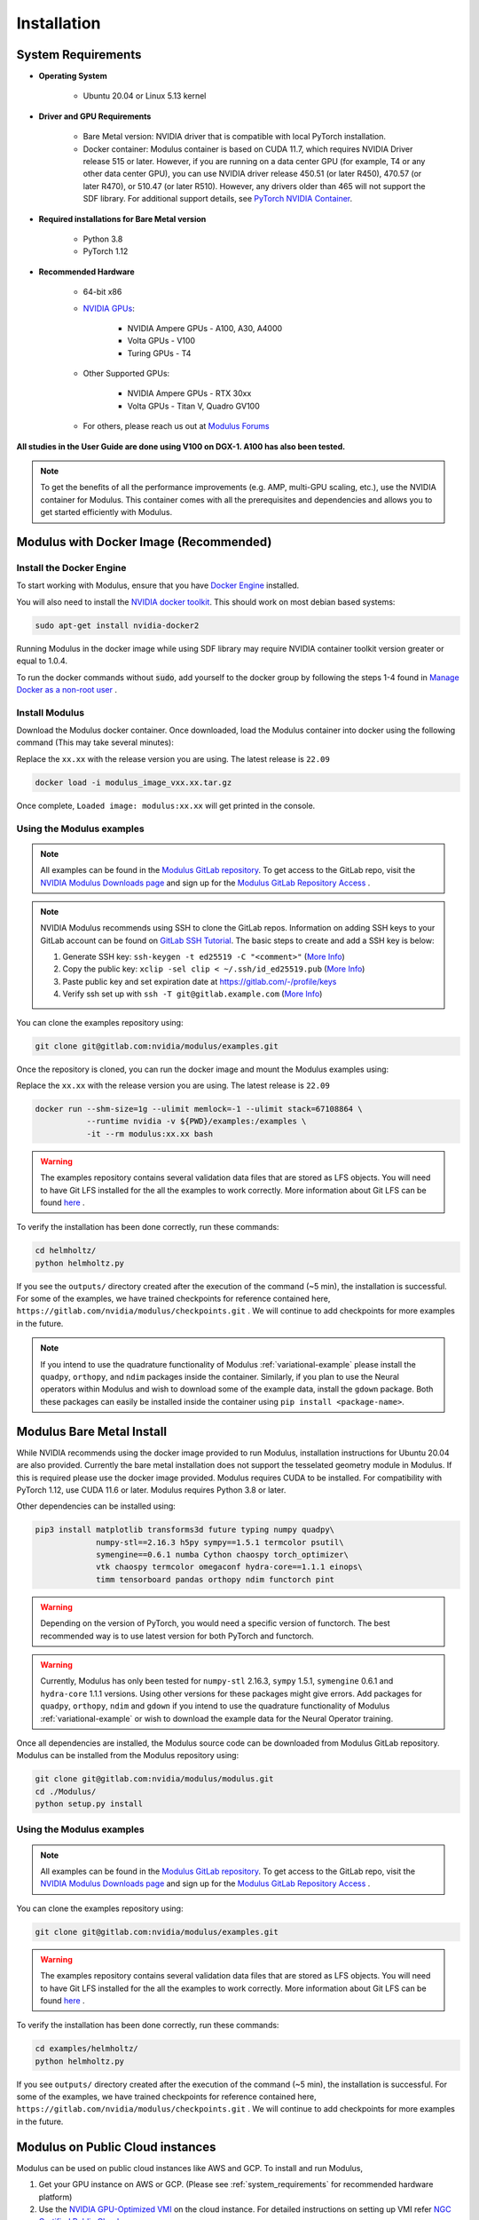 Installation
===================================

.. _system_requirements:

System Requirements
-------------------

- **Operating System** 

   -  Ubuntu 20.04 or Linux 5.13 kernel

- **Driver and GPU Requirements** 

   -  Bare Metal version: NVIDIA driver that is compatible with local PyTorch installation.
   
   -  Docker container: Modulus container is based on CUDA 11.7, which requires NVIDIA Driver release 515 or later. However, if you are running on a data center GPU (for example, T4 or any other data center GPU), you can use NVIDIA driver release 450.51 (or later R450), 470.57 (or later R470), or 510.47 (or later R510). However, any drivers older than 465 will not support the SDF library. For additional support details, see `PyTorch NVIDIA Container <https://docs.nvidia.com/deeplearning/frameworks/pytorch-release-notes/rel_22-05.html#rel_22-05>`_.
    
- **Required installations for Bare Metal version** 

   -  Python 3.8
   
   -  PyTorch 1.12

- **Recommended Hardware** 

   -  64-bit x86
 
   - `NVIDIA GPUs <https://developer.nvidia.com/cuda-gpus>`_:

      -  NVIDIA Ampere GPUs - A100, A30, A4000

      -  Volta GPUs - V100

      -  Turing GPUs - T4 

   - Other Supported GPUs:
      
      - NVIDIA Ampere GPUs - RTX 30xx

      - Volta GPUs - Titan V, Quadro GV100

   - For others, please reach us out at `Modulus Forums <https://forums.developer.nvidia.com/t/welcome-to-the-modulus-physics-ml-model-framework-forum>`_ 

**All studies in the User Guide are done using V100 on DGX-1. A100 has also been tested.**

.. note::
 To get the benefits of all the performance improvements (e.g. AMP, multi-GPU scaling, etc.), use the NVIDIA container for Modulus. This container comes with all the prerequisites and dependencies and allows you to get started efficiently with Modulus.

.. _install_modulus_docker:

Modulus with Docker Image (Recommended)
---------------------------------------

Install the Docker Engine
^^^^^^^^^^^^^^^^^^^^^^^^^   

To start working with Modulus, ensure that you have `Docker Engine <https://docs.docker.com/engine/install/ubuntu/>`_ installed. 

You will also need to install the `NVIDIA docker toolkit <https://github.com/NVIDIA/nvidia-docker>`_. This should work on most debian based systems: 

.. code-block:: bash
   
   sudo apt-get install nvidia-docker2 
       
Running Modulus in the docker image while using SDF library may require NVIDIA container toolkit version greater or equal to 1.0.4.

To run the docker commands without :code:`sudo`, add yourself to the docker group by following the steps 1-4 found in `Manage Docker as a non-root user <https://docs.docker.com/engine/install/linux-postinstall/>`_ . 

Install Modulus
^^^^^^^^^^^^^^^  

Download the Modulus docker container. 
Once downloaded, load the Modulus container into docker using the following command (This may take several minutes): 

Replace the ``xx.xx`` with the release version you are using. The latest release is ``22.09`` 

.. code-block::
   
   docker load -i modulus_image_vxx.xx.tar.gz

Once complete, ``Loaded image: modulus:xx.xx`` will get printed in the console.


Using the Modulus examples
^^^^^^^^^^^^^^^^^^^^^^^^^^

.. note::
   All examples can be found in the `Modulus GitLab repository <https://gitlab.com/nvidia/modulus>`_. To get access to the GitLab repo, visit 
   the `NVIDIA Modulus Downloads page <https://developer.nvidia.com/modulus-downloads>`_ and sign up 
   for the `Modulus GitLab Repository Access <https://developer.nvidia.com/modulus-gitlab-repository-access>`_ .

.. note:: 
   NVIDIA Modulus recommends using SSH to clone the GitLab repos. Information on adding SSH keys to your GitLab account can be found on `GitLab SSH Tutorial <https://docs.gitlab.com/ee/user/ssh.html>`_.
   The basic steps to create and add a SSH key is below:
   
   #. Generate SSH key:  ``ssh-keygen -t ed25519 -C "<comment>"`` (`More Info <https://docs.gitlab.com/ee/user/ssh.html#generate-an-ssh-key-pair-for-a-fidou2f-hardware-security-key>`__)
   
   #. Copy the public key: ``xclip -sel clip < ~/.ssh/id_ed25519.pub`` (`More Info <https://docs.gitlab.com/ee/user/ssh.html#add-an-ssh-key-to-your-gitlab-account>`__)
   
   #. Paste public key and set expiration date at https://gitlab.com/-/profile/keys    
   
   #. Verify ssh set up with ``ssh -T git@gitlab.example.com`` (`More Info  <https://docs.gitlab.com/ee/user/ssh.html#verify-that-you-can-connect>`__)


You can clone the examples repository using:

.. code-block::

   git clone git@gitlab.com:nvidia/modulus/examples.git

Once the repository is cloned, you can run the docker image and mount the Modulus examples using: 

Replace the ``xx.xx`` with the release version you are using. The latest release is ``22.09``

.. code-block::
   
   docker run --shm-size=1g --ulimit memlock=-1 --ulimit stack=67108864 \  
              --runtime nvidia -v ${PWD}/examples:/examples \              
              -it --rm modulus:xx.xx bash                                      
.. warning::
   The examples repository contains several validation data files that are stored as LFS objects. You will need to have Git LFS installed for the all the examples to work correctly. 
   More information about Git LFS can be found `here <https://git-lfs.github.com/>`_ .

To verify the installation has been done correctly, run these commands: 

.. code-block:: bash
   
   cd helmholtz/                                                           
   python helmholtz.py                                                     


If you see the ``outputs/`` directory created after the execution of the command (~5 min), the installation is successful. For some of the examples, we have trained checkpoints for reference contained here, ``https://gitlab.com/nvidia/modulus/checkpoints.git`` . We will continue to add checkpoints for more examples in the future. 

.. note:: 
    If you intend to use the quadrature functionality of Modulus :ref:`variational-example` please install the ``quadpy``, ``orthopy``, and ``ndim`` packages inside the container. Similarly, if you plan to use the Neural operators within Modulus and wish to download some of the example data, install the ``gdown`` package. Both these packages can easily be installed inside the container using ``pip install <package-name>``.

.. _install_modulus_bare_metal:

Modulus Bare Metal Install
--------------------------

While NVIDIA recommends using the docker image provided to run Modulus, installation instructions for Ubuntu 20.04 are also provided. Currently the bare metal installation does not support the tesselated geometry module in Modulus. If this is required please use the docker image provided. 
Modulus requires CUDA to be installed. 
For compatibility with PyTorch 1.12, use CUDA 11.6 or later. Modulus requires Python 3.8 or later. 

Other dependencies can be installed using: 

.. code-block::

   pip3 install matplotlib transforms3d future typing numpy quadpy\    
         	numpy-stl==2.16.3 h5py sympy==1.5.1 termcolor psutil\            
          	symengine==0.6.1 numba Cython chaospy torch_optimizer\
                vtk chaospy termcolor omegaconf hydra-core==1.1.1 einops\
                timm tensorboard pandas orthopy ndim functorch pint

.. warning:: Depending on the version of PyTorch, you would need a specific version of functorch. The best recommended way is to use latest version for both PyTorch and functorch.

.. warning:: Currently, Modulus has only been tested for ``numpy-stl`` 2.16.3, ``sympy`` 1.5.1, ``symengine`` 0.6.1 and ``hydra-core`` 1.1.1 versions. 
   Using other versions for these packages might give errors. 
   Add packages for ``quadpy``, ``orthopy``, ``ndim`` and ``gdown`` if you intend to use the quadrature functionality of Modulus :ref:`variational-example` or wish to download the example data for the Neural Operator training.


Once all dependencies are installed, the Modulus source code can be downloaded from Modulus GitLab repository. Modulus can be installed from the Modulus repository using: 

.. code-block:: bash

   git clone git@gitlab.com:nvidia/modulus/modulus.git
   cd ./Modulus/                                                                 
   python setup.py install                                                       


Using the Modulus examples
^^^^^^^^^^^^^^^^^^^^^^^^^^

.. note::
   All examples can be found in the `Modulus GitLab repository <https://gitlab.com/nvidia/modulus>`_. To get access to the GitLab repo, visit 
   the `NVIDIA Modulus Downloads page <https://developer.nvidia.com/modulus-downloads>`_ and sign up 
   for the `Modulus GitLab Repository Access <https://developer.nvidia.com/modulus-gitlab-repository-access>`_ .

You can clone the examples repository using:

.. code-block::

   git clone git@gitlab.com:nvidia/modulus/examples.git

.. warning::
   The examples repository contains several validation data files that are stored as LFS objects. You will need to have Git LFS installed for the all the examples to work correctly. 
   More information about Git LFS can be found `here <https://git-lfs.github.com/>`_ .


To verify the installation has been done correctly, run these commands: 

.. code-block:: bash

   cd examples/helmholtz/                                                                      
   python helmholtz.py                                                           


If you see ``outputs/`` directory created after the execution of the command (~5 min), the installation is successful. For some of the examples, we have trained checkpoints for reference contained here, ``https://gitlab.com/nvidia/modulus/checkpoints.git`` . We will continue to add checkpoints for more examples in the future.

Modulus on Public Cloud instances
---------------------------------

Modulus can be used on public cloud instances like AWS and GCP. To install and run Modulus, 

#. Get your GPU instance on AWS or GCP. (Please see :ref:`system_requirements` for recommended hardware platform)
#. Use the `NVIDIA GPU-Optimized VMI <https://aws.amazon.com/marketplace/pp/prodview-7ikjtg3um26wq?sr=0-3&ref_=beagle&applicationId=AWSMPContessa>`_ on the cloud instance. For detailed instructions on setting up VMI refer `NGC Certified Public Clouds <https://docs.nvidia.com/ngc/ngc-deploy-public-cloud/index.html#ngc-certified-public-clouds>`_.
#. Once the instance spins up, follow the :ref:`install_modulus_docker` to load the Modulus Docker container and the examples. 
